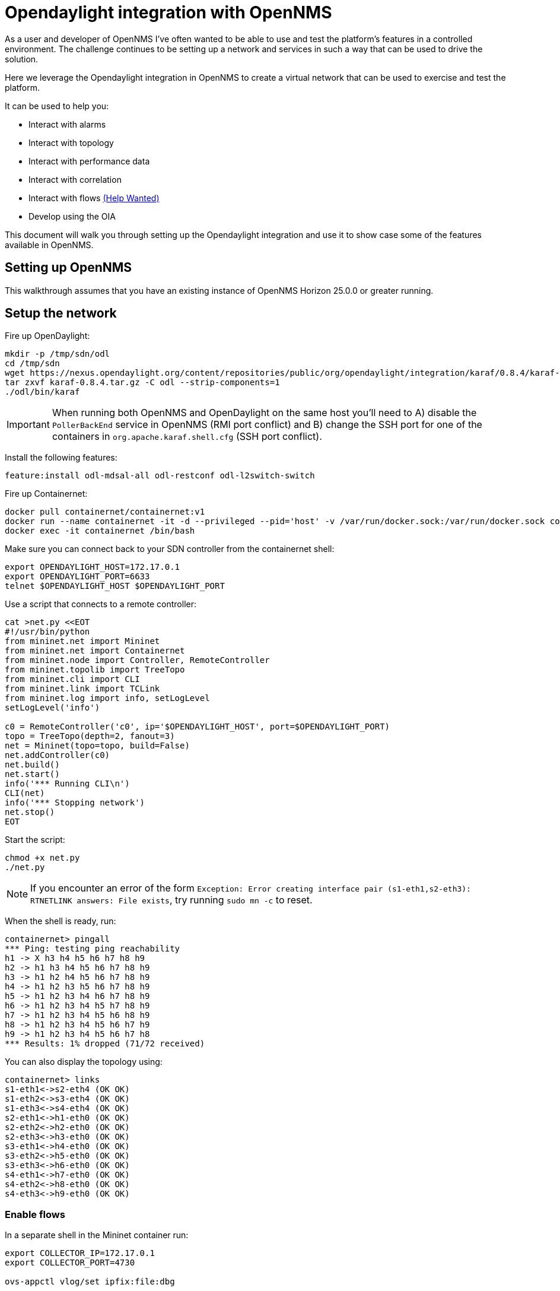 = Opendaylight integration with OpenNMS
:imagesdir: assets/images

As a user and developer of OpenNMS I've often wanted to be able to use and test the platform's features in a controlled environment.
The challenge continues to be setting up a network and services in such a way that can be used to drive the solution.

Here we leverage the Opendaylight integration in OpenNMS to create a virtual network that can be used to exercise and test the platform.

It can be used to help you:

* Interact with alarms
* Interact with topology
* Interact with performance data
* Interact with correlation
* Interact with flows link:FLOWS.md[(Help Wanted)]
* Develop using the OIA

This document will walk you through setting up the Opendaylight integration and use it to show case some of the features available in OpenNMS.

== Setting up OpenNMS

This walkthrough assumes that you have an existing instance of OpenNMS Horizon 25.0.0 or greater running.

== Setup the network

Fire up OpenDaylight:
```
mkdir -p /tmp/sdn/odl
cd /tmp/sdn
wget https://nexus.opendaylight.org/content/repositories/public/org/opendaylight/integration/karaf/0.8.4/karaf-0.8.4.tar.gz
tar zxvf karaf-0.8.4.tar.gz -C odl --strip-components=1
./odl/bin/karaf
```

IMPORTANT: When running both OpenNMS and OpenDaylight on the same host you'll need to A) disable the `PollerBackEnd` service in OpenNMS (RMI port conflict) and B) change the SSH port for one of the containers in `org.apache.karaf.shell.cfg` (SSH port conflict).

Install the following features:
```
feature:install odl-mdsal-all odl-restconf odl-l2switch-switch
```

Fire up Containernet:
```
docker pull containernet/containernet:v1
docker run --name containernet -it -d --privileged --pid='host' -v /var/run/docker.sock:/var/run/docker.sock containernet/containernet:v1           
docker exec -it containernet /bin/bash
```

Make sure you can connect back to your SDN controller from the containernet shell:
```
export OPENDAYLIGHT_HOST=172.17.0.1
export OPENDAYLIGHT_PORT=6633
telnet $OPENDAYLIGHT_HOST $OPENDAYLIGHT_PORT
```

Use a script that connects to a remote controller:
```
cat >net.py <<EOT
#!/usr/bin/python
from mininet.net import Mininet
from mininet.net import Containernet
from mininet.node import Controller, RemoteController
from mininet.topolib import TreeTopo
from mininet.cli import CLI
from mininet.link import TCLink
from mininet.log import info, setLogLevel
setLogLevel('info')

c0 = RemoteController('c0', ip='$OPENDAYLIGHT_HOST', port=$OPENDAYLIGHT_PORT)
topo = TreeTopo(depth=2, fanout=3)
net = Mininet(topo=topo, build=False)
net.addController(c0)
net.build()
net.start()
info('*** Running CLI\n')
CLI(net)
info('*** Stopping network')
net.stop()
EOT
```

Start the script:
```
chmod +x net.py
./net.py
```

NOTE: If you encounter an error of the form `Exception: Error creating interface pair (s1-eth1,s2-eth3): RTNETLINK answers: File exists`, try running `sudo mn -c` to reset.

When the shell is ready, run:
```
containernet> pingall
*** Ping: testing ping reachability
h1 -> X h3 h4 h5 h6 h7 h8 h9
h2 -> h1 h3 h4 h5 h6 h7 h8 h9
h3 -> h1 h2 h4 h5 h6 h7 h8 h9
h4 -> h1 h2 h3 h5 h6 h7 h8 h9
h5 -> h1 h2 h3 h4 h6 h7 h8 h9
h6 -> h1 h2 h3 h4 h5 h7 h8 h9
h7 -> h1 h2 h3 h4 h5 h6 h8 h9
h8 -> h1 h2 h3 h4 h5 h6 h7 h9
h9 -> h1 h2 h3 h4 h5 h6 h7 h8
*** Results: 1% dropped (71/72 received)
```

You can also display the topology using:
```
containernet> links
s1-eth1<->s2-eth4 (OK OK)
s1-eth2<->s3-eth4 (OK OK)
s1-eth3<->s4-eth4 (OK OK)
s2-eth1<->h1-eth0 (OK OK)
s2-eth2<->h2-eth0 (OK OK)
s2-eth3<->h3-eth0 (OK OK)
s3-eth1<->h4-eth0 (OK OK)
s3-eth2<->h5-eth0 (OK OK)
s3-eth3<->h6-eth0 (OK OK)
s4-eth1<->h7-eth0 (OK OK)
s4-eth2<->h8-eth0 (OK OK)
s4-eth3<->h9-eth0 (OK OK)
```

=== Enable flows

In a separate shell in the Mininet container run:
```
export COLLECTOR_IP=172.17.0.1
export COLLECTOR_PORT=4730

ovs-appctl vlog/set ipfix:file:dbg

for SWITCH in "s1" "s2" "s3" "s4"
do
ovs-vsctl -- set Bridge $SWITCH ipfix=@i -- --id=@i create IPFIX targets=\"${COLLECTOR_IP}:${COLLECTOR_PORT}\" obs_domain_id=12 obs_point_id=1
done
```

TIP: Use `iperf h1 h4` in the Mininet console to generate traffic.

== Import the network

Compile the OpenDaylight plugin:
```
git clone https://github.com/OpenNMS/opennms-opendaylight-plugin
cd opennms-opendaylight-plugin
mvn clean install
```

Install the OpenDaylight plugin.
From the OpenNMS Karaf shell:
```
feature:repo-add mvn:org.opennms.plugins.odl/odl-karaf-features/1.0.0-SNAPSHOT/xml
config:edit org.opennms.plugins.opendaylight
property-set controllerUrl http://localhost:8181
config:update
feature:install opennms-plugins-odl
```

Set the log level:
```
log:set INFO org.opennms.plugins.odl
```

Verify controller communication using the `health:check` command:
```
Connect to the Opendaylight controller         [ Success  ] => Found 1 topology(s).
```

Render the requisition using:
```
provision:show-import -x opendaylight
```

TIP: Add a foreign source with no detectors:
`curl -v -u admin:admin -X POST http://localhost:8980/opennms/rest/foreignSources \
    -H "Content-Type: application/xml" \
    --data '<?xml version="1.0" encoding="UTF-8" standalone="yes"?><foreign-source xmlns="http://xmlns.opennms.org/xsd/config/foreign-source" name="ODL" date-stamp="2019-01-28T13:58:27.945-05:00"><scan-interval>12w</scan-interval><detectors/><policies/></foreign-source>'`

Trigger the import using:
```
provision:import-requisition opendaylight
```

Verify that the nodes were provisioned and have started persisting metrics:
```
opennms-measurements:show-resources -n ODL:openflow_1
```

== Topology

Imported inventory:

image::ovs_node.png[Open vSwitch Node,800]

Topology:

image::mininet_topology.png[Mininet topology,800]

== Alarms

Now that our inventory is provisioned, let's trigger a fault.
From the Mininet console:
```
containernet> link s2 h1 down
containernet> link s3 h4 down
```

We should see an alarm associated with node that has 'openflow:3' as the label.

image::mininet_topology_alarms.png[Topology with alarms triggered,800]

We can also take the opportunity to look at the alarms in Helm:

image::helm_alarms.png[Helm with alarms triggered,800]

== ALEC

=== Setup

Load ALEC in OpenNMS:

```
feature:repo-add mvn:org.opennms.alec/alec-karaf-features/1.0.2-SNAPSHOT/xml
feature:install alec-opennms-standalone
```


Customize the inventory mapping:

```
cp datasource/opennms-direct/src/main/resources/inventory.groovy /tmp/inventory.groovy
```

Edit `/tmp/inventory.groovy` and change the `PORT_LINK_WEIGHT` constant to `25`.

Configure the datasource to use the custom inventory mapping:

```
config:edit org.opennms.alec.datasource.opennms.direct
config:property-set scriptFile /tmp/inventory.groovy
config:update
```

Restart the driver:
```
bundle:restart org.opennms.alec.driver.main
```

Verify that everything is running again:
```
admin@opennms> opennms-alec:list-graphs 
dbscan: 1 situations on 37 vertices and 48 edges.
```

=== Situations

Now, let's trigger a few alarms on the same switch:
```
link s4 h7 down
link s4 h8 down
link s4 h9 down
```

The 3 alarms should be visible in the Topology UI:

image::mininet_topology_alarms_for_situation.png[Topology with alarms from situation,800]

The 3 alarms should be correlated into a single situation:

image::nms_situation.png[Situation in OpenNMS,800]

We can also view the situation from Helm:

image::helm_situation.png[Situation in Helm,800]

==== Feedback

Install the situation feedback feature in OpenNMS:
```
feature:install opennms-situation-feedback
```

And provide feedback from the alarm details modal in Helm:

image::helm_feedback.png[Situation feedback in Helm,800]

This feedback will be saved in Elasticsearch and can be used to help train the correlation engine's behavior.

=== Graph Visualization

Let's export the graph from ALEC:

```
feature:install alec-features-shell
opennms-alec:export-graph dbscan /tmp/alec.graphml.xml
```

And now POST it to OpenNMS:

```
curl -X POST -H "Content-Type: application/xml" -u admin:admin -d@/tmp/alec.graphml.xml 'http://localhost:8980/opennms/rest/graphml/alec'
```

We can then view the graph using the Topology UI:

image::topology_alec_graph.png[Topology with ALEC graph,800]

=== 3D Visualization

Let's take a snapshot of the state:
```
feature:install alec-features-shell
opennms-alec:datasource-snapshot /tmp/snap1
```

Load the snapshot in the ALEC visualization tool:
```
docker pull opennms/alec-viz
docker run -p 8082:8080 -v /tmp/snap1:/dataset opennms/alec-viz
```

Open browser to: http://localhost:8082/static/index.html and view the situation along with the alarms and inventory graph in 3D:

image::alec_graph_3d.png[Topology with alarms triggered,800]
